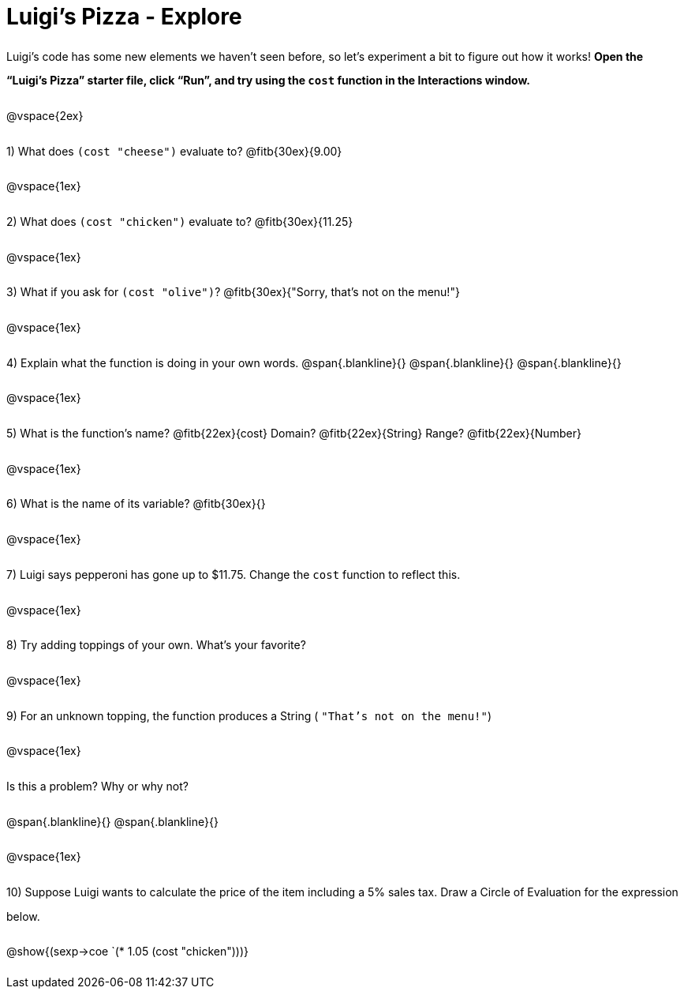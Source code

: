 = Luigi's Pizza - Explore

++++
<style>
#content :not(.openblock.acknowledgment) p { line-height: 23pt; }
</style>
++++

Luigi's code has some new elements we haven't seen before, so let's experiment a bit to figure out how it works!  *Open the “Luigi's Pizza” starter file, click “Run”, and try using the `cost` function in the Interactions window.*

@vspace{2ex}

1) What does `(cost "cheese")` evaluate to? @fitb{30ex}{9.00}

@vspace{1ex}

2) What does `(cost "chicken")` evaluate to? @fitb{30ex}{11.25}

@vspace{1ex}

3) What if you ask for `(cost "olive")`? @fitb{30ex}{"Sorry, that's not on the menu!"}

@vspace{1ex}

4) Explain what the function is doing in your own words.
@span{.blankline}{}
@span{.blankline}{}
@span{.blankline}{}

@vspace{1ex}

5) What is the function's name? @fitb{22ex}{cost} Domain? @fitb{22ex}{String} Range? @fitb{22ex}{Number}

@vspace{1ex}

6) What is the name of its variable? @fitb{30ex}{}

@vspace{1ex}

7) Luigi says pepperoni has gone up to $11.75. Change the `cost` function to reflect this.

@vspace{1ex}

8) Try adding toppings of your own. What's your favorite?

@vspace{1ex}

9) For an unknown topping, the function produces a String
( `"That's not on the menu!"`)

@vspace{1ex}

Is this a problem? Why or why not?

@span{.blankline}{}
@span{.blankline}{}

@vspace{1ex}

10) Suppose Luigi wants to calculate the price of the item including a 5% sales tax.
Draw a Circle of Evaluation for the expression below.

@show{(sexp->coe `(* 1.05 (cost "chicken")))}